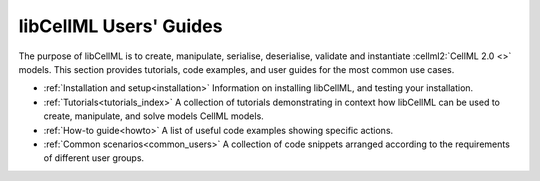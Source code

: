 .. _index:

=======================
libCellML Users' Guides
=======================

The purpose of libCellML is to create, manipulate, serialise, deserialise, validate and instantiate :cellml2:`CellML 2.0 <>` models.
This section provides tutorials, code examples, and user guides for the most common use cases.

- :ref:`Installation and setup<installation>` Information on installing libCellML, and testing your installation.
- :ref:`Tutorials<tutorials_index>` A collection of tutorials demonstrating in context how libCellML can be used to create, manipulate, and solve models CellML models.
- :ref:`How-to guide<howto>` A list of useful code examples showing specific actions.
- :ref:`Common scenarios<common_users>` A collection of code snippets arranged according to the requirements of different user groups. 
